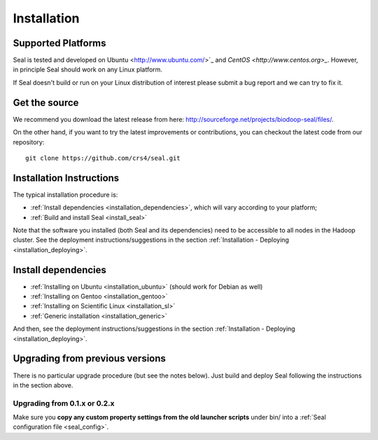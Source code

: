 .. _installation:

Installation
========================

Supported Platforms
+++++++++++++++++++

Seal is tested and developed on Ubuntu <http://www.ubuntu.com/>`_ and `CentOS
<http://www.centos.org>_`.  However, in principle Seal should work on any Linux
platform.

If Seal doesn't build or run on your Linux distribution of interest please
submit a bug report and we can try to fix it.


Get the source
+++++++++++++++++

We recommend you download the latest release from here:  http://sourceforge.net/projects/biodoop-seal/files/.

On the other hand, if you want to try the latest improvements or contributions, you can checkout the latest code
from our repository::

  git clone https://github.com/crs4/seal.git


Installation Instructions
+++++++++++++++++++++++++++++++++++++

The typical installation procedure is:

* :ref:`Install dependencies <installation_dependencies>`, which will vary according
  to your platform;
* :ref:`Build and install Seal <install_seal>`

Note that the software you installed (both Seal and its dependencies) need to be
accessible to all nodes in the Hadoop cluster.  See the deployment
instructions/suggestions in the section
:ref:`Installation - Deploying <installation_deploying>`.

Install dependencies
++++++++++++++++++++++++

* :ref:`Installing on Ubuntu <installation_ubuntu>` (should work for Debian as well)
* :ref:`Installing on Gentoo <installation_gentoo>`
* :ref:`Installing on Scientific Linux <installation_sl>`
* :ref:`Generic installation <installation_generic>`

And then, see the deployment instructions/suggestions in the section
:ref:`Installation - Deploying <installation_deploying>`.



Upgrading from previous versions
+++++++++++++++++++++++++++++++++++++

There is no particular upgrade procedure (but see the notes below).  Just
build and deploy Seal following the instructions in the section above.

Upgrading from 0.1.x or 0.2.x
-----------------------------------

Make sure you **copy any custom property settings from the old launcher
scripts** under bin/ into a :ref:`Seal configuration file <seal_config>`.
